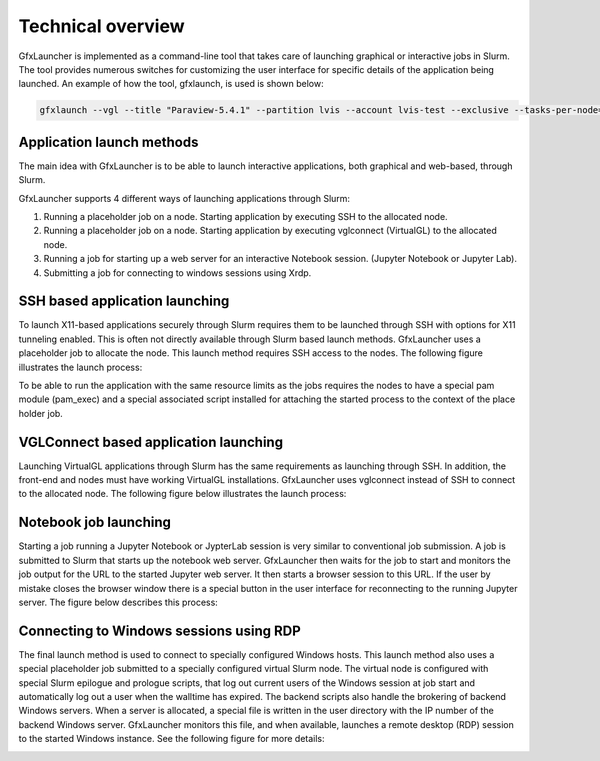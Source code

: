 Technical overview
==================

GfxLauncher is implemented as a command-line tool that takes care of launching graphical or interactive jobs in Slurm. The tool provides numerous switches for customizing the user interface for specific details of the application being launched. An example of how the tool, gfxlaunch, is used is shown below:

.. code-block:: bash

    gfxlaunch --vgl --title "Paraview-5.4.1" --partition lvis --account lvis-test --exclusive --tasks-per-node=-1 --cmd /sw/pkg/rviz/sbin/run/run_paraview-5.4.1_rviz-server.sh --simplified

Application launch methods
--------------------------

The main idea with GfxLauncher is to be able to launch interactive applications, both graphical and web-based, through Slurm.

GfxLauncher supports 4 different ways of launching applications through Slurm:

1. Running a placeholder job on a node. Starting application by executing SSH to the allocated node.
2. Running a placeholder job on a node. Starting application by executing vglconnect (VirtualGL) to the allocated node.
3. Running a job for starting up a web server for an interactive Notebook session. (Jupyter Notebook or Jupyter Lab).
4. Submitting a job for connecting to windows sessions using Xrdp.

SSH based application launching
-------------------------------

To launch X11-based applications securely through Slurm requires them to be launched through SSH with options for X11 tunneling enabled. This is often not directly available through Slurm based launch methods. GfxLauncher uses a placeholder job to allocate the node. This launch method requires SSH access to the nodes. The following figure illustrates the launch process:

.. image:: images/std_app_launch.png
  :width: 100%
  :alt: Alternative text

To be able to run the application with the same resource limits as the jobs requires the nodes to have a special pam module (pam_exec) and a special associated script installed for attaching the started process to the context of the place holder job. 

VGLConnect based application launching
--------------------------------------

Launching VirtualGL applications through Slurm has the same requirements as launching through SSH. In addition, the front-end and nodes must have working VirtualGL installations. GfxLauncher uses vglconnect instead of SSH to connect to the allocated node. The following figure below illustrates the launch process:

.. image:: images/hw_app_launch.png
  :width: 100%
  :alt: Alternative text

Notebook job launching
----------------------

Starting a job running a Jupyter Notebook or JypterLab session is very similar to conventional job submission. A job is submitted to Slurm that starts up the notebook web server. GfxLauncher then waits for the job to start and monitors the job output for the URL to the started Jupyter web server. It then starts a browser session to this URL. If the user by mistake closes the browser window there is a special button in the user interface for reconnecting to the running Jupyter server. The figure below describes this process:

.. image:: images/notebook_launch.png
  :width: 100%
  :alt: Alternative text


Connecting to Windows sessions using RDP
----------------------------------------

The final launch method is used to connect to specially configured Windows hosts. This launch method also uses a special placeholder job submitted to a specially configured virtual Slurm node. The virtual node is configured with special Slurm epilogue and prologue scripts, that log out current users of the Windows session at job start and automatically log out a user when the walltime has expired. The backend scripts also handle the brokering of backend Windows servers. When a server is allocated, a special file is written in the user directory with the IP number of the backend Windows server. GfxLauncher monitors this file, and when available, launches a remote desktop (RDP) session to the started Windows instance. See the following figure for more details:

.. image:: images/win_session_launch.png
  :width: 100%
  :alt: Alternative text

